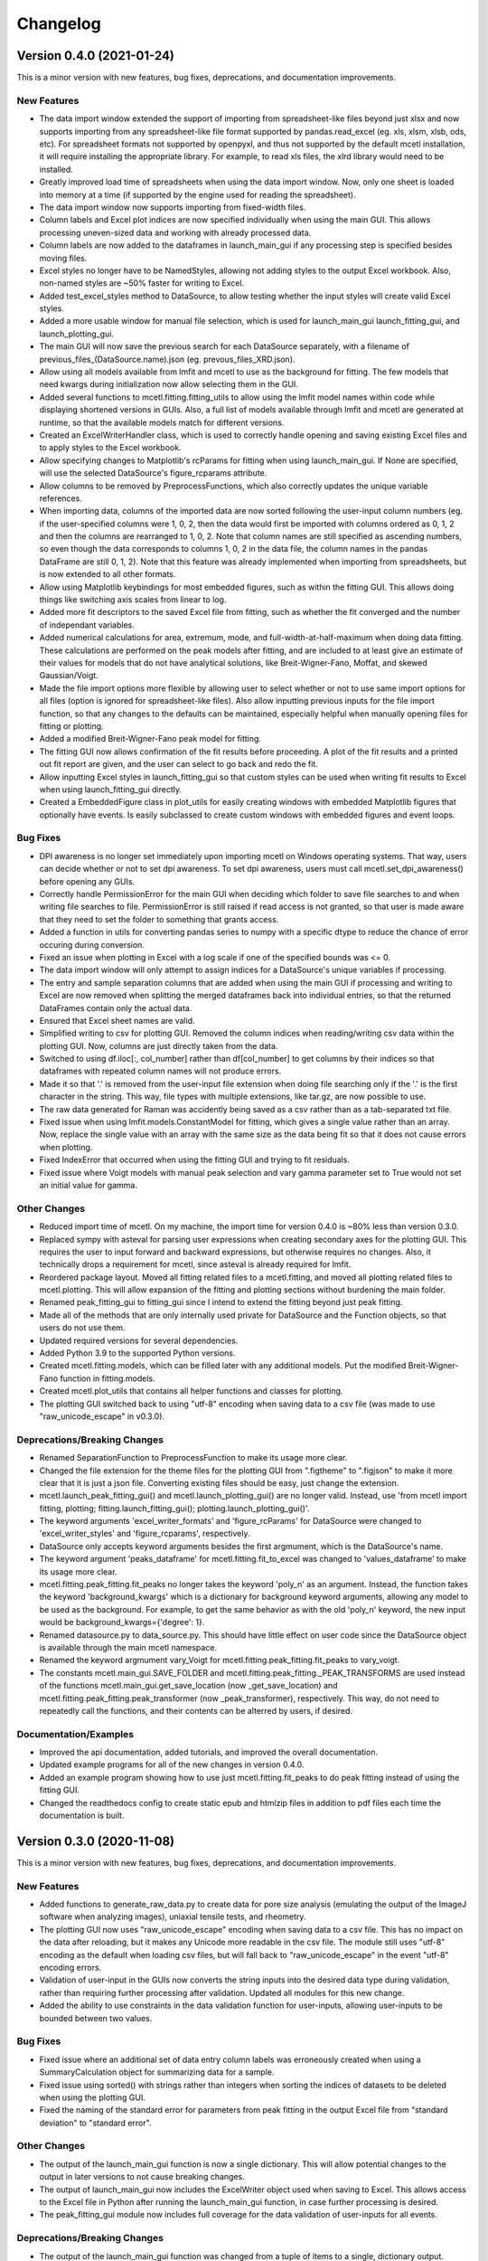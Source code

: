 =========
Changelog
=========


Version 0.4.0 (2021-01-24)
--------------------------

This is a minor version with new features, bug fixes, deprecations,
and documentation improvements.

New Features
~~~~~~~~~~~~

* The data import window extended the support of importing from spreadsheet-like
  files beyond just xlsx and now supports importing from any spreadsheet-like
  file format supported by pandas.read_excel (eg. xls, xlsm, xlsb, ods, etc). For
  spreadsheet formats not supported by openpyxl, and thus not supported by the default
  mcetl installation, it will require installing the appropriate library. For
  example, to read xls files, the xlrd library would need to be installed.
* Greatly improved load time of spreadsheets when using the data import window.
  Now, only one sheet is loaded into memory at a time (if supported by the engine
  used for reading the spreadsheet).
* The data import window now supports importing from fixed-width files.
* Column labels and Excel plot indices are now specified individually when using
  the main GUI. This allows processing uneven-sized data and working with already
  processed data.
* Column labels are now added to the dataframes in launch_main_gui if any processing
  step is specified besides moving files.
* Excel styles no longer have to be NamedStyles, allowing not adding styles to the
  output Excel workbook. Also, non-named styles are ~50% faster for writing to Excel.
* Added test_excel_styles method to DataSource, to allow testing whether the
  input styles will create valid Excel styles.
* Added a more usable window for manual file selection, which is used for launch_main_gui
  launch_fitting_gui, and launch_plotting_gui.
* The main GUI will now save the previous search for each DataSource separately,
  with a filename of previous_files_(DataSource.name).json (eg. prevous_files_XRD.json).
* Allow using all models available from lmfit and mcetl to use as the background for
  fitting. The few models that need kwargs during initialization now allow selecting them in the GUI.
* Added several functions to mcetl.fitting.fitting_utils to allow using the lmfit model names
  within code while displaying shortened versions in GUIs. Also, a full list of
  models available through lmfit and mcetl are generated at runtime, so that the
  available models match for different versions.
* Created an ExcelWriterHandler class, which is used to correctly handle opening and
  saving existing Excel files and to apply styles to the Excel workbook.
* Allow specifying changes to Matplotlib's rcParams for fitting when using launch_main_gui.
  If None are specified, will use the selected DataSource's figure_rcparams attribute.
* Allow columns to be removed by PreprocessFunctions, which also correctly updates
  the unique variable references.
* When importing data, columns of the imported data are now sorted following the user-input
  column numbers (eg. if the user-specified columns were 1, 0, 2, then the data would first
  be imported with columns ordered as 0, 1, 2 and then the columns are rearranged to 1, 0, 2.
  Note that column names are still specified as ascending numbers, so even though the data
  corresponds to columns 1, 0, 2 in the data file, the column names in the pandas DataFrame
  are still 0, 1, 2). Note that this feature was already implemented when importing from
  spreadsheets, but is now extended to all other formats.
* Allow using Matplotlib keybindings for most embedded figures, such as within the fitting GUI.
  This allows doing things like switching axis scales from linear to log.
* Added more fit descriptors to the saved Excel file from fitting, such as whether the
  fit converged and the number of independant variables.
* Added numerical calculations for area, extremum, mode, and full-width-at-half-maximum
  when doing data fitting. These calculations are performed on the peak models after
  fitting, and are included to at least give an estimate of their values for models
  that do not have analytical solutions, like Breit-Wigner-Fano, Moffat, and skewed Gaussian/Voigt.
* Made the file import options more flexible by allowing user to select whether or not
  to use same import options for all files (option is ignored for spreadsheet-like files).
  Also allow inputting previous inputs for the file import function, so that any changes
  to the defaults can be maintained, especially helpful when manually opening files for
  fitting or plotting.
* Added a modified Breit-Wigner-Fano peak model for fitting.
* The fitting GUI now allows confirmation of the fit results before proceeding. A plot of
  the fit results and a printed out fit report are given, and the user can select to go
  back and redo the fit.
* Allow inputting Excel styles in launch_fitting_gui so that custom styles can be used
  when writing fit results to Excel when using launch_fitting_gui directly.
* Created a EmbeddedFigure class in plot_utils for easily creating windows with
  embedded Matplotlib figures that optionally have events. Is easily subclassed to
  create custom windows with embedded figures and event loops.

Bug Fixes
~~~~~~~~~

* DPI awareness is no longer set immediately upon importing mcetl on Windows
  operating systems. That way, users can decide whether or not to set dpi
  awareness. To set dpi awareness, users must call mcetl.set_dpi_awareness()
  before opening any GUIs.
* Correctly handle PermissionError for the main GUI when deciding which folder
  to save file searches to and when writing file searches to file. PermissionError
  is still raised if read access is not granted, so that user is made aware that
  they need to set the folder to something that grants access.
* Added a function in utils for converting pandas series to numpy with a specific
  dtype to reduce the chance of error occuring during conversion.
* Fixed an issue when plotting in Excel with a log scale if one of the specified bounds was <= 0.
* The data import window will only attempt to assign indices for a DataSource's
  unique variables if processing.
* The entry and sample separation columns that are added when using the main GUI if
  processing and writing to Excel are now removed when splitting the merged dataframes
  back into individual entries, so that the returned DataFrames contain only the
  actual data.
* Ensured that Excel sheet names are valid.
* Simplified writing to csv for plotting GUI. Removed the column indices when reading/writing
  csv data within the plotting GUI. Now, columns are just directly taken from the data.
* Switched to using df.iloc[:, col_number] rather than df[col_number] to get columns
  by their indices so that dataframes with repeated column names will not produce errors.
* Made it so that '.' is removed from the user-input file extension when doing file searching
  only if the '.' is the first character in the string. This way, file types with multiple
  extensions, like tar.gz, are now possible to use.
* The raw data generated for Raman was accidently being saved as a csv
  rather than as a tab-separated txt file.
* Fixed issue when using lmfit.models.ConstantModel for fitting, which
  gives a single value rather than an array. Now, replace the single value
  with an array with the same size as the data being fit so that it does not
  cause errors when plotting.
* Fixed IndexError that occurred when using the fitting GUI and trying
  to fit residuals.
* Fixed issue where Voigt models with manual peak selection and vary gamma parameter
  set to True would not set an initial value for gamma.

Other Changes
~~~~~~~~~~~~~

* Reduced import time of mcetl. On my machine, the import time for version 0.4.0
  is ~80% less than version 0.3.0.
* Replaced sympy with asteval for parsing user expressions when creating secondary
  axes for the plotting GUI. This requires the user to input forward and backward
  expressions, but otherwise requires no changes. Also, it technically drops a requirement
  for mcetl, since asteval is already required for lmfit.
* Reordered package layout. Moved all fitting related files to a mcetl.fitting,
  and moved all plotting related files to mcetl.plotting. This will allow expansion
  of the fitting and plotting sections without burdening the main folder.
* Renamed peak_fitting_gui to fitting_gui since I intend to extend the fitting
  beyond just peak fitting.
* Made all of the methods that are only internally used private for DataSource and
  the Function objects, so that users do not use them.
* Updated required versions for several dependencies.
* Added Python 3.9 to the supported Python versions.
* Created mcetl.fitting.models, which can be filled later with any additional models.
  Put the modified Breit-Wigner-Fano function in fitting.models.
* Created mcetl.plot_utils that contains all helper functions and classes for plotting.
* The plotting GUI switched back to using "utf-8" encoding when saving data to a csv file
  (was made to use "raw_unicode_escape" in v0.3.0).

Deprecations/Breaking Changes
~~~~~~~~~~~~~~~~~~~~~~~~~~~~~

* Renamed SeparationFunction to PreprocessFunction to make its usage more clear.
* Changed the file extension for the theme files for the plotting GUI from ".figtheme"
  to ".figjson" to make it more clear that it is just a json file. Converting existing
  files should be easy, just change the extension.
* mcetl.launch_peak_fitting_gui() and mcetl.launch_plotting_gui() are no longer valid.
  Instead, use 'from mcetl import fitting, plotting; fitting.launch_fitting_gui();
  plotting.launch_plotting_gui()'.
* The keyword arguments 'excel_writer_formats' and 'figure_rcParams' for DataSource
  were changed to 'excel_writer_styles' and 'figure_rcparams', respectively.
* DataSource only accepts keyword arguments besides the first argmument, which
  is the DataSource's name.
* The keyword argument 'peaks_dataframe' for mcetl.fitting.fit_to_excel was changed to
  'values_dataframe' to make its usage more clear.
* mcetl.fitting.peak_fitting.fit_peaks no longer takes the keyword 'poly_n' as an argument. Instead, the
  function takes the keyword 'background_kwargs' which is a dictionary for background keyword
  arguments, allowing any model to be used as the background. For example, to get the same behavior
  as with the old 'poly_n' keyword, the new input would be background_kwargs={'degree': 1}.
* Renamed datasource.py to data_source.py. This should have little effect on user code
  since the DataSource object is available through the main mcetl namespace.
* Renamed the keyword argmument vary_Voigt for mcetl.fitting.peak_fitting.fit_peaks to vary_voigt.
* The constants mcetl.main_gui.SAVE_FOLDER and mcetl.fitting.peak_fitting._PEAK_TRANSFORMS
  are used instead of the functions mcetl.main_gui.get_save_location (now _get_save_location)
  and mcetl.fitting.peak_fitting.peak_transformer (now _peak_transformer), respectively.
  This way, do not need to repeatedly call the functions, and their contents can be alterred
  by users, if desired.

Documentation/Examples
~~~~~~~~~~~~~~~~~~~~~~

* Improved the api documentation, added tutorials, and improved the overall documentation.
* Updated example programs for all of the new changes in version 0.4.0.
* Added an example program showing how to use just mcetl.fitting.fit_peaks to do
  peak fitting instead of using the fitting GUI.
* Changed the readthedocs config to create static epub and htmlzip files in addition
  to pdf files each time the documentation is built.


Version 0.3.0 (2020-11-08)
--------------------------

This is a minor version with new features, bug fixes, deprecations, and documentation improvements.

New Features
~~~~~~~~~~~~

* Added functions to generate_raw_data.py to create data for pore size analysis (emulating
  the output of the ImageJ software when analyzing images), uniaxial tensile tests,
  and rheometry.
* The plotting GUI now uses "raw_unicode_escape" encoding when saving data to a csv file.
  This has no impact on the data after reloading, but it makes any Unicode more readable
  in the csv file. The module still uses "utf-8" encoding as the default when loading csv
  files, but will fall back to "raw_unicode_escape" in the event "utf-8" encoding errors.
* Validation of user-input in the GUIs now converts the string inputs into the desired
  data type during validation, rather than requiring further processing after validation.
  Updated all modules for this new change.
* Added the ability to use constraints in the data validation function for user-inputs,
  allowing user-inputs to be bounded between two values.

Bug Fixes
~~~~~~~~~

* Fixed issue where an additional set of data entry column labels was erroneously created
  when using a SummaryCalculation object for summarizing data for a sample.
* Fixed issue using sorted() with strings rather than integers when sorting the indices
  of datasets to be deleted when using the plotting GUI.
* Fixed the naming of the standard error for parameters from peak fitting in the output
  Excel file from "standard deviation" to "standard error".

Other Changes
~~~~~~~~~~~~~

* The output of the launch_main_gui function is now a single dictionary. This will allow potential
  changes to the output in later versions to not cause breaking changes.
* The output of launch_main_gui now includes the ExcelWriter object used when saving to Excel.
  This allows access to the Excel file in Python after running the launch_main_gui function, in
  case further processing is desired.
* The peak_fitting_gui module now includes full coverage for the data validation of user-inputs
  for all events.

Deprecations/Breaking Changes
~~~~~~~~~~~~~~~~~~~~~~~~~~~~~

* The output of the launch_main_gui function was changed from a tuple of items to a single, dictionary output.

Documentation/Examples
~~~~~~~~~~~~~~~~~~~~~~

* Added DataSource objects to the use_main_gui.py example program for the three new raw data types.
  These analyses are more in-depth than the existing DataSource objects, and involve both
  CalculationFunction and SummaryFunction objects.
* Changed the Changelog to group changes into categories rather than labelling each change with
  FEATURE, BUG, etc.


Version 0.2.0 (2020-10-05)
--------------------------

This is a minor version with new features, bug fixes, deprecations, and documentation improvements.

New Features
~~~~~~~~~~~~

* Allow marking and labelling peaks in the plotting GUI.

* File searching is more flexible, allowing for different numbers of samples
  and files for each dataset.

* The window location for the plotting GUI is maintained when reopening the window.

* The json files (previous_search.json and the figure theme files saved
  by the plotting GUI) now have indentation, making them more easily read and edited.

* Figure theme files for the plotting GUI now contain a single
  dictionary with all relevant sections as keys. This allows expanding the data
  saved to the file in later versions without making breaking changes.

* Allow selecting which characterization techniques are used when generating raw data.

Bug Fixes
~~~~~~~~~

* Changed save location for previous_search.json to an OS-dependant location, so that
  the file is not overwritten when updating the package.

* Allow doing peak fitting without saving to Excel.

Other Changes
~~~~~~~~~~~~~

* Changed the Excel start row sent to user-defined functions by adding 2 to account
  for the header and subheader rows. Now formulas can directly use the start row variable,
  rather than having to manually add 2 each time. Changed the use_main_gui.py example program
  to reflect this change.

Deprecations/Breaking Changes
~~~~~~~~~~~~~~~~~~~~~~~~~~~~~

* Figure theme (.figtheme) files saved with the plotting GUI in versions < 0.2.0
  will not be compatible with versions >= 0.2.0.

Documentation/Examples
~~~~~~~~~~~~~~~~~~~~~~

* Switched from using plt.pause and a while loop to using plt.show(block=True)
  to keep the peak_fitting and generate_raw_data example programs running while the plots
  are open.

* Made all the documentation figures have the same file extension, and made
  them wider so they look better in the README where their dimensions cannot be modified.


Version 0.1.2 (2020-09-15)
--------------------------

This is a minor patch with a critical bug fix.

Bug Fixes
~~~~~~~~~

* Fixed issue using reversed() with a dictionary causing the plotting GUI to fail with Python 3.7.
  Used reversed(list(dictionary.keys())) instead.


Version 0.1.1 (2020-09-14)
--------------------------

This is a minor patch with new features, bug fixes, and documentation improvements.

New Features
~~~~~~~~~~~~

* Extended the Unicode conversion to cover any input with ``"\"``. This mainly helps with text
  in the plotting GUI, such as allowing multiline text using ``"\n"``, while still giving the
  correct behavior when using mathtext with Matplotlib.

Bug Fixes
~~~~~~~~~

* Fixed how the plotting GUI handles twin axes. Now, the main axis is plotted after the twin axes
  so that the bounds, tick params, and grid lines work correctly for all axes.

* Fixed an error that occurred when a DataSource object would define Excel plot indices that
  were larger than the number of imported and calculation columns.

* New DataSource objects that do not provide a unique_variables input will simply have no
  unique variables, rather than default "x" and "y" variables.

* Fixed an error where column labels were assigned before performing separation functions, which
  potentially creates labels for less data entries than there actually are.

Documentation/Examples
~~~~~~~~~~~~~~~~~~~~~~

* Added a more in-depth summary for the package, more explanation on the usage of the package, and
  screenshots of some of the guis and program outputs to the documentation.

* Added DataSource objects with correct calculations to the example program use_main_gui.py for
  each of the characterization techniques covered by mcetl's raw_data.generate_raw_data function.


Version 0.1.0 (2020-09-12)
--------------------------

* First release on PyPI.
